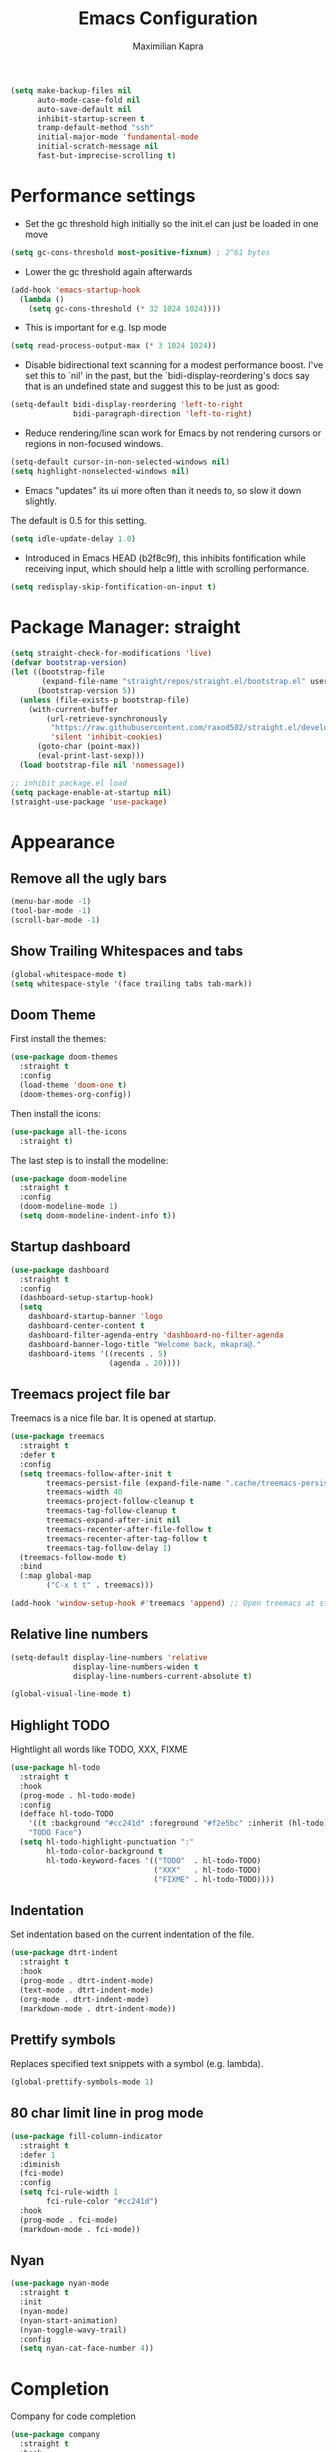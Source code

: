 #+TITLE:Emacs Configuration
#+AUTHOR: Maximilian Kapra
#+OPTIONS: toc:nil num:nil

#+begin_src emacs-lisp
(setq make-backup-files nil
      auto-mode-case-fold nil
      auto-save-default nil
      inhibit-startup-screen t
      tramp-default-method "ssh"
      initial-major-mode 'fundamental-mode
      initial-scratch-message nil
      fast-but-imprecise-scrolling t)
#+end_src

* Performance settings
- Set the gc threshold high initially so the init.el can just be loaded in one move
#+begin_src emacs-lisp
(setq gc-cons-threshold most-positive-fixnum) ; 2^61 bytes
#+end_src

- Lower the gc threshold again afterwards
#+begin_src emacs-lisp
(add-hook 'emacs-startup-hook
  (lambda ()
    (setq gc-cons-threshold (* 32 1024 1024))))
#+end_src

- This is important for e.g. lsp mode
#+begin_src emacs-lisp
(setq read-process-output-max (* 3 1024 1024))
#+end_src

- Disable bidirectional text scanning for a modest performance boost. I've set
  this to `nil' in the past, but the `bidi-display-reordering's docs say that
  is an undefined state and suggest this to be just as good:
#+begin_src emacs-lisp
(setq-default bidi-display-reordering 'left-to-right
              bidi-paragraph-direction 'left-to-right)
#+end_src

- Reduce rendering/line scan work for Emacs by not rendering cursors or regions
  in non-focused windows.
#+begin_src emacs-lisp
(setq-default cursor-in-non-selected-windows nil)
(setq highlight-nonselected-windows nil)
#+end_src

- Emacs "updates" its ui more often than it needs to, so slow it down slightly.
The default is 0.5 for this setting.
#+begin_src emacs-lisp
(setq idle-update-delay 1.0)
#+end_src

- Introduced in Emacs HEAD (b2f8c9f), this inhibits fontification while
  receiving input, which should help a little with scrolling performance.
#+begin_src emacs-lisp
(setq redisplay-skip-fontification-on-input t)
#+end_src

* Package Manager: straight
#+begin_src emacs-lisp
(setq straight-check-for-modifications 'live)
(defvar bootstrap-version)
(let ((bootstrap-file
       (expand-file-name "straight/repos/straight.el/bootstrap.el" user-emacs-directory))
      (bootstrap-version 5))
  (unless (file-exists-p bootstrap-file)
    (with-current-buffer
        (url-retrieve-synchronously
         "https://raw.githubusercontent.com/raxod502/straight.el/develop/install.el"
         'silent 'inhibit-cookies)
      (goto-char (point-max))
      (eval-print-last-sexp)))
  (load bootstrap-file nil 'nomessage))

;; inhibit package.el load
(setq package-enable-at-startup nil)
(straight-use-package 'use-package)
#+end_src

* Appearance
** Remove all the ugly bars
#+begin_src emacs-lisp
(menu-bar-mode -1)
(tool-bar-mode -1)
(scroll-bar-mode -1)
#+end_src

** Show Trailing Whitespaces and tabs
#+begin_src emacs-lisp
(global-whitespace-mode t)
(setq whitespace-style '(face trailing tabs tab-mark))
#+end_src

** Doom Theme
First install the themes:
#+begin_src emacs-lisp
(use-package doom-themes
  :straight t
  :config
  (load-theme 'doom-one t)
  (doom-themes-org-config))
#+end_src

Then install the icons:
#+begin_src emacs-lisp
(use-package all-the-icons
  :straight t)
#+end_src

The last step is to install the modeline:
#+begin_src emacs-lisp
(use-package doom-modeline
  :straight t
  :config
  (doom-modeline-mode 1)
  (setq doom-modeline-indent-info t))
#+end_src

** Startup dashboard
#+begin_src emacs-lisp
(use-package dashboard
  :straight t
  :config
  (dashboard-setup-startup-hook)
  (setq
    dashboard-startup-banner 'logo
    dashboard-center-content t
    dashboard-filter-agenda-entry 'dashboard-no-filter-agenda
    dashboard-banner-logo-title "Welcome back, mkapra@."
    dashboard-items '((recents . 5)
                      (agenda . 20))))
#+end_src

** Treemacs project file bar
Treemacs is a nice file bar. It is opened at startup.

#+begin_src emacs-lisp
(use-package treemacs
  :straight t
  :defer t
  :config
  (setq treemacs-follow-after-init t
        treemacs-persist-file (expand-file-name ".cache/treemacs-persist" user-emacs-directory)
        treemacs-width 40
        treemacs-project-follow-cleanup t
        treemacs-tag-follow-cleanup t
        treemacs-expand-after-init nil
        treemacs-recenter-after-file-follow t
        treemacs-recenter-after-tag-follow t
        treemacs-tag-follow-delay 1)
  (treemacs-follow-mode t)
  :bind
  (:map global-map
        ("C-x t t" . treemacs)))

(add-hook 'window-setup-hook #'treemacs 'append) ;; Open treemacs at startups
#+end_src

** Relative line numbers
#+begin_src emacs-lisp
(setq-default display-line-numbers 'relative
              display-line-numbers-widen t
              display-line-numbers-current-absolute t)

(global-visual-line-mode t)
#+end_src

** Highlight TODO
Hightlight all words like TODO, XXX, FIXME

#+begin_src emacs-lisp
(use-package hl-todo
  :straight t
  :hook
  (prog-mode . hl-todo-mode)
  :config
  (defface hl-todo-TODO
    '((t :background "#cc241d" :foreground "#f2e5bc" :inherit (hl-todo)))
    "TODO Face")
  (setq hl-todo-highlight-punctuation ":"
        hl-todo-color-background t
        hl-todo-keyword-faces '(("TODO"  . hl-todo-TODO)
                                ("XXX"   . hl-todo-TODO)
                                ("FIXME" . hl-todo-TODO))))
#+end_src

** Indentation
Set indentation based on the current indentation of the file.

#+begin_src emacs-lisp
(use-package dtrt-indent
  :straight t
  :hook
  (prog-mode . dtrt-indent-mode)
  (text-mode . dtrt-indent-mode)
  (org-mode . dtrt-indent-mode)
  (markdown-mode . dtrt-indent-mode))
#+end_src

** Prettify symbols
Replaces specified text snippets with a symbol (e.g. lambda).

#+begin_src emacs-lisp
(global-prettify-symbols-mode 1)
#+end_src

** 80 char limit line in prog mode
#+begin_src emacs-lisp
(use-package fill-column-indicator
  :straight t
  :defer 1
  :diminish
  (fci-mode)
  :config
  (setq fci-rule-width 1
        fci-rule-color "#cc241d")
  :hook
  (prog-mode . fci-mode)
  (markdown-mode . fci-mode))
#+end_src

** Nyan
#+begin_src emacs-lisp
(use-package nyan-mode
  :straight t
  :init
  (nyan-mode)
  (nyan-start-animation)
  (nyan-toggle-wavy-trail)
  :config
  (setq nyan-cat-face-number 4))
#+end_src

* Completion
Company for code completion
#+begin_src emacs-lisp
(use-package company
  :straight t
  :hook
  ;; (lsp-mode . company-mode)
  (prog-mode . company-mode)
  (LaTeX-mode . company-mode)
  (org-mode . company-mode)
  :custom
  (company-minimum-prefix-length 3)
  (company-idle-delay 0.5)
  :bind (:map company-active-map
              ("C-j" . company-select-next-or-abort) ;; down
              ("C-k" . company-select-previous-or-abort) ;; up
              ("C-l" . company-complete-selection))) ;; right, as in complete towards the right
#+end_src

Frontend for company
#+begin_src emacs-lisp
(use-package company-box
  :straight t
  :config
  (setq company-box-doc-delay 2.0
        company-box-max-candidates 10)
  :hook
  (company-mode . company-box-mode))
#+end_src

Snippet Support for company
#+begin_src emacs-lisp
(defun company-mode/backend-with-yas (backend)
  (if (and (listp backend) (member 'company-yasnippet backend))
      backend
    (append (if (consp backend) backend (list backend))
            '(:with company-yasnippet))))

(defun company-mode/add-yasnippet ()
  (setq company-backends (mapcar #'company-mode/backend-with-yas company-backends)))
#+end_src

#+begin_src emacs-lisp
(use-package ivy
  :straight t
  :diminish
  :bind (("C-s" . swiper) ; TODO: possibly map this to / at some point?
         :map ivy-minibuffer-map
         ("TAB" . ivy-alt-done)
         ("C-l" . ivy-alt-done)
         ("C-j" . ivy-next-line)
         ("C-k" . ivy-previous-line)
         :map ivy-switch-buffer-map
         ("C-k" . ivy-previous-line)
         ("C-l" . ivy-done)
         ("C-d" . ivy-switch-buffer-kill)
         :map ivy-reverse-i-search-map
         ("C-k" . ivy-previous-line)
         ("C-d" . ivy-reverse-i-search-kill))
  :config
    (ivy-mode 1))

(use-package counsel
  :straight t
  :bind (("M-x" . counsel-M-x)
         ("C-x b" . counsel-ibuffer)
         ("C-x C-f" . counsel-find-file)
         :map minibuffer-local-map
         ("C-r" . 'counsel-minibuffer-history)))
#+end_src
* Language settings
** Colord brackets
#+begin_src emacs-lisp
(use-package rainbow-mode
  :straight t
  :hook
  (prog-mode . rainbow-mode))
#+end_src

** Snippets
Snippets are useful to save time from typing.

First install the general snippet plugin:
#+begin_src emacs-lisp
(use-package yasnippet
  :straight t
  :init
  :bind (:map yas-minor-mode-map
              ("C-o" . yas-expand))
  :hook
  (company-mode . yas-minor-mode)
  (company-mode . company-mode/add-yasnippet))
#+end_src

Now install the snippets:
#+begin_src emacs-lisp
(use-package yasnippet-snippets
  :straight (yasnippet-snippets :type git :host github :repo "AndreaCrotti/yasnippet-snippets"
                                :fork (:host github
                                             :repo "crammk/yasnippet-snippets"))
  :after yasnippet)
#+end_src

** Parenthesse
Show matching parentheses:
#+begin_src emacs-lisp
(show-paren-mode t)
(setq show-paren-style 'parenthesis)
#+end_src

Automatic parentheses:
#+begin_src emacs-lisp
(use-package electric-pair
  :config
  (setq electric-pair-open-newline-between-pairs nil)
  :hook
  (prog-mode . electric-pair-mode)
  (text-mode . electric-pair-mode)
  (org-mode . electric-pair-mode)
  (markdown-mode . electric-pair-mode))
#+end_src
** Commenting for a single line
#+begin_src emacs-lisp
(defun toggle-comment-on-line ()
  "comment or uncomment current line"
  (interactive)
  (comment-or-uncomment-region (line-beginning-position) (line-end-position)))

(global-set-key [(control ?c) (control ?\/)] 'toggle-comment-on-line)
#+end_src

** Code Folding
#+begin_src emacs-lisp
(use-package yafolding
  :straight t
  :hook (ruby-mode . yafolding-mode))
#+end_src

** Ruby
#+begin_src emacs-lisp
(use-package inf-ruby
  :straight t)
#+end_src

** LaTeX
The org-exporter translates bold font to an alert-block in latex.
I want the old behaviour back:
#+begin_src emacs-lisp
(defun mkp/beamer-bold (contents backend info)
  (when (eq backend 'beamer)
    (replace-regexp-in-string "\\`\\\\[A-Za-z0-9]+" "\\\\textbf" contents)))

(use-package ox
  :after org
  :config
  (add-to-list 'org-export-filter-bold-functions 'mkp/beamer-bold))
#+end_src

* Magit - Git Client
#+begin_src emacs-lisp
(use-package magit
  :straight t)

(use-package treemacs-magit
  :after (treemacs magit)
  :straight t)
#+end_src

* Org Mode
** General Settings
~set-face-attribute (org-document-title)~: Set the font of the title of a org document

#+begin_src emacs-lisp
(use-package org
  :straight t
  :hook
  (org-mode . (lambda () (electric-indent-local-mode -1)))
  (org-mode . org-indent-mode) ;; virtual spaces
  :config
  (set-face-attribute 'org-document-title nil :weight 'bold :inherit 'default :height 200)
  (setq org-format-latex-options (plist-put org-format-latex-options :scale 1.5)
        org-todo-keywords '((sequence "TODO" "PROGRESS" "REVIEW" "|" "DONE"))
        ord-log-done 'time
        org-catpure-templates
          (quote (("r" "test" entry (file "~/org/test.org") "* TODO %?\n")))
        org-edit-src-content-indentation 0
        org-hidden-keywords '(title)       ;; Do not show the keyword of the title
        org-image-actual-width nil         ;; Do not show images in real width inline
        org-ellipsis " ⏋"                   ;; Sign for folded sections
        org-hide-emphasis-markers t        ;; Hide e.g. **
        org-agenda-files (quote ("~/org")) ;; Where the agenda files are located
        org-directory "~/org"              ;; Where all centralorg files are placed
        org-startup-folded t               ;; Start all as folded
        org-latex-listings 'minted         ;; Minted for code listings in latex
        org-latex-packages-alist '(("" "minted"))
        org-latex-pdf-process
        '("pdflatex -shell-escape -interaction nonstopmode -output-directory %o %f"
          "pdflatex -shell-escape -interaction nonstopmode -output-directory %o %f"
          "pdflatex -shell-escape -interaction nonstopmode -output-directory %o %f"))
  (org-babel-do-load-languages 'org-babel-load-languages '((python . t)
                                                           (shell . t)
                                                           (C . t)
                                                           (ruby . t)
                                                           (dot . t)))
)
#+end_src
** Exporting
*** Export with bootstrap
#+begin_src emacs-lisp
(use-package ox-twbs
  :straight t)
#+end_src

*** Enable with markdown
#+begin_src emacs-lisp
(eval-after-load "org"
  '(require 'ox-md nil t))
#+end_src

** Bullets
Replace the asterisks with bullets.
This package is also able to set the font size of each title in org-mode. I do not want to use this feature.

#+begin_src emacs-lisp
(use-package org-superstar
  :straight t
  :after org
  :hook
  (org-mode . org-superstar-mode)
  :config
  (org-superstar-configure-like-org-bullets)
  ;; uncomment if slowdown happens
  ;;(setq inhibit-compacting-font-caches t)
  ;; Low levels are unimportant => no scaling
  (set-face-attribute 'org-level-7 nil :inherit 'org-level-8)
  (set-face-attribute 'org-level-6 nil :inherit 'org-level-8)
  (set-face-attribute 'org-level-5 nil :inherit 'org-level-8)
  (set-face-attribute 'org-level-4 nil :inherit 'org-level-8))
#+end_src

** Reload org mode
To fix error message of org timer: https://github.com/seagle0128/.emacs.d/issues/129

#+begin_src emacs-lisp
;; (org-reload)
#+end_src

* Environment
Copy all environment variables into emacs

#+begin_src emacs-lisp
;; Copy environment
(use-package exec-path-from-shell
  :straight t
  :config
  (setq exec-path-from-shell-arguments '("-l"))
  (exec-path-from-shell-copy-envs '("PATH" "SSH_AGENT_PID" "SSH_AUTH_SOCK")))
#+end_src

* Local configuration
Source a local file if it exists

#+begin_src emacs-lisp
(when (file-exists-p "~/.emacs.d/local.el")
  (message "Loading ~/.emacs.d/local.el")
  (load-file "~/.emacs.d/local.el"))
#+end_src

